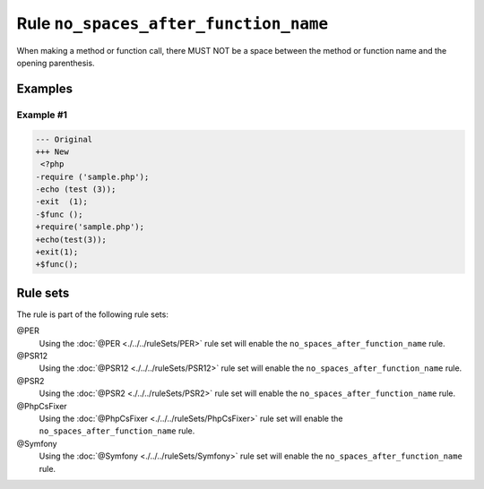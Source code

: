 ======================================
Rule ``no_spaces_after_function_name``
======================================

When making a method or function call, there MUST NOT be a space between the
method or function name and the opening parenthesis.

Examples
--------

Example #1
~~~~~~~~~~

.. code-block:: diff

   --- Original
   +++ New
    <?php
   -require ('sample.php');
   -echo (test (3));
   -exit  (1);
   -$func ();
   +require('sample.php');
   +echo(test(3));
   +exit(1);
   +$func();

Rule sets
---------

The rule is part of the following rule sets:

@PER
  Using the :doc:`@PER <./../../ruleSets/PER>` rule set will enable the ``no_spaces_after_function_name`` rule.

@PSR12
  Using the :doc:`@PSR12 <./../../ruleSets/PSR12>` rule set will enable the ``no_spaces_after_function_name`` rule.

@PSR2
  Using the :doc:`@PSR2 <./../../ruleSets/PSR2>` rule set will enable the ``no_spaces_after_function_name`` rule.

@PhpCsFixer
  Using the :doc:`@PhpCsFixer <./../../ruleSets/PhpCsFixer>` rule set will enable the ``no_spaces_after_function_name`` rule.

@Symfony
  Using the :doc:`@Symfony <./../../ruleSets/Symfony>` rule set will enable the ``no_spaces_after_function_name`` rule.
